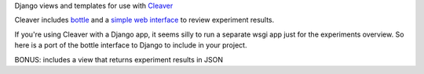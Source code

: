 Django views and templates for use with `Cleaver <https://github.com/ryanpetrello/cleaver>`_

Cleaver includes `bottle <http://bottlepy.org/>`_ and a 
`simple web interface <https://github.com/ryanpetrello/cleaver/tree/master/cleaver/reports/web>`_  to review experiment results.


If you're using Cleaver with a Django app, it seems silly to run a separate 
wsgi app just for the experiments overview. So here is a port of the bottle 
interface to Django to include in your project.

BONUS: includes a view that returns experiment results in JSON
